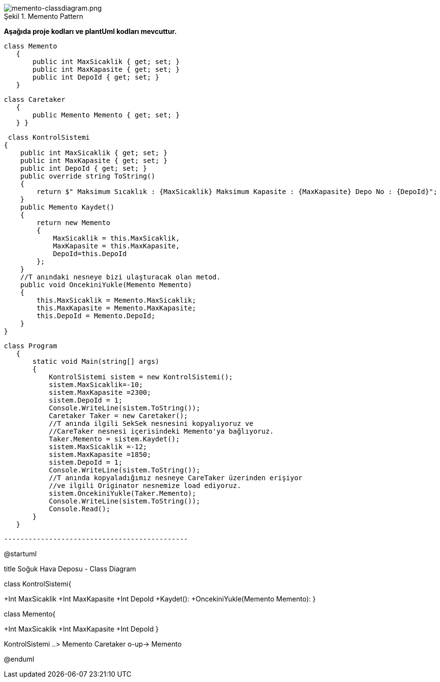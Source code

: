 image::memento-classdiagram.png[caption="Şekil 1.",title=" Memento  Pattern",alt="memento-classdiagram.png"]


*Aşağıda  proje kodları ve plantUml kodları mevcuttur.*

 

 class Memento
    {
        public int MaxSicaklik { get; set; }
        public int MaxKapasite { get; set; }
        public int DepoId { get; set; }
    }

 class Caretaker
    {
        public Memento Memento { get; set; }
    } }
    
     class KontrolSistemi
    {
        public int MaxSicaklik { get; set; }
        public int MaxKapasite { get; set; }
        public int DepoId { get; set; }
        public override string ToString()
        {
            return $" Maksimum Sıcaklık : {MaxSicaklik} Maksimum Kapasite : {MaxKapasite} Depo No : {DepoId}";
        }
        public Memento Kaydet()
        {
            return new Memento
            {
                MaxSicaklik = this.MaxSicaklik,
                MaxKapasite = this.MaxKapasite,
                DepoId=this.DepoId
            };
        }
        //T anındaki nesneye bizi ulaşturacak olan metod.
        public void OncekiniYukle(Memento Memento)
        {
            this.MaxSicaklik = Memento.MaxSicaklik;
            this.MaxKapasite = Memento.MaxKapasite;
            this.DepoId = Memento.DepoId;
        }
    }

 class Program
    {
        static void Main(string[] args)
        {
            KontrolSistemi sistem = new KontrolSistemi();
            sistem.MaxSicaklik=-10;
            sistem.MaxKapasite =2300;
            sistem.DepoId = 1;
            Console.WriteLine(sistem.ToString());
            Caretaker Taker = new Caretaker();
            //T anında ilgili SekSek nesnesini kopyalıyoruz ve
            //CareTaker nesnesi içerisindeki Memento'ya bağlıyoruz.
            Taker.Memento = sistem.Kaydet();
            sistem.MaxSicaklik =-12;
            sistem.MaxKapasite =1850;
            sistem.DepoId = 1;
            Console.WriteLine(sistem.ToString());
            //T anında kopyaladığımız nesneye CareTaker üzerinden erişiyor
            //ve ilgili Originator nesnemize load ediyoruz.
            sistem.OncekiniYukle(Taker.Memento);
            Console.WriteLine(sistem.ToString());
            Console.Read();
        }
    }
   
   ---------------------------------------------

[plantuml,file="memento-classdiagram.png"] 

@startuml

title Soğuk Hava Deposu - Class Diagram

class KontrolSistemi{

+Int MaxSicaklik
+Int MaxKapasite
+Int DepoId
+Kaydet():
+OncekiniYukle(Memento Memento):
}

class Memento{

+Int MaxSicaklik
+Int MaxKapasite
+Int DepoId
 }


KontrolSistemi ..>  Memento
Caretaker  o-up-> Memento

@enduml